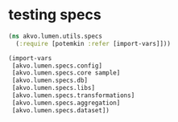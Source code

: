 #+PROPERTY: header-args:clojure :exports both
#+PROPERTY: header-args:clojure+ :results silent
#+PROPERTY: header-args:clojure+ :session lumen
#+PROPERTY: header-args:clojure+ :padline yes
#+PROPERTY: header-args:clojure+ :mkdirp yes
#+PROPERTY: header-args:clojure+ :tangle ../test/akvo/lumen/utils/specs.clj

* testing specs

#+BEGIN_SRC clojure
(ns akvo.lumen.utils.specs
  (:require [potemkin :refer [import-vars]]))

(import-vars
 [akvo.lumen.specs.config]
 [akvo.lumen.specs.core sample]
 [akvo.lumen.specs.db]
 [akvo.lumen.specs.libs]
 [akvo.lumen.specs.transformations]
 [akvo.lumen.specs.aggregation]
 [akvo.lumen.specs.dataset])

#+END_SRC



